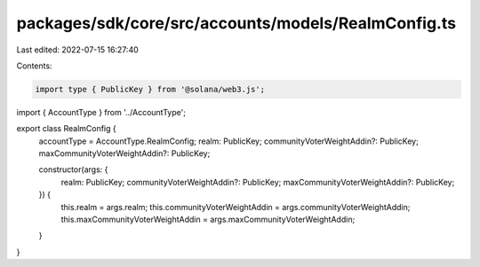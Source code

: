 packages/sdk/core/src/accounts/models/RealmConfig.ts
====================================================

Last edited: 2022-07-15 16:27:40

Contents:

.. code-block:: ts

    import type { PublicKey } from '@solana/web3.js';

import { AccountType } from '../AccountType';

export class RealmConfig {
  accountType = AccountType.RealmConfig;
  realm: PublicKey;
  communityVoterWeightAddin?: PublicKey;
  maxCommunityVoterWeightAddin?: PublicKey;

  constructor(args: {
    realm: PublicKey;
    communityVoterWeightAddin?: PublicKey;
    maxCommunityVoterWeightAddin?: PublicKey;
  }) {
    this.realm = args.realm;
    this.communityVoterWeightAddin = args.communityVoterWeightAddin;
    this.maxCommunityVoterWeightAddin = args.maxCommunityVoterWeightAddin;
  }
}


